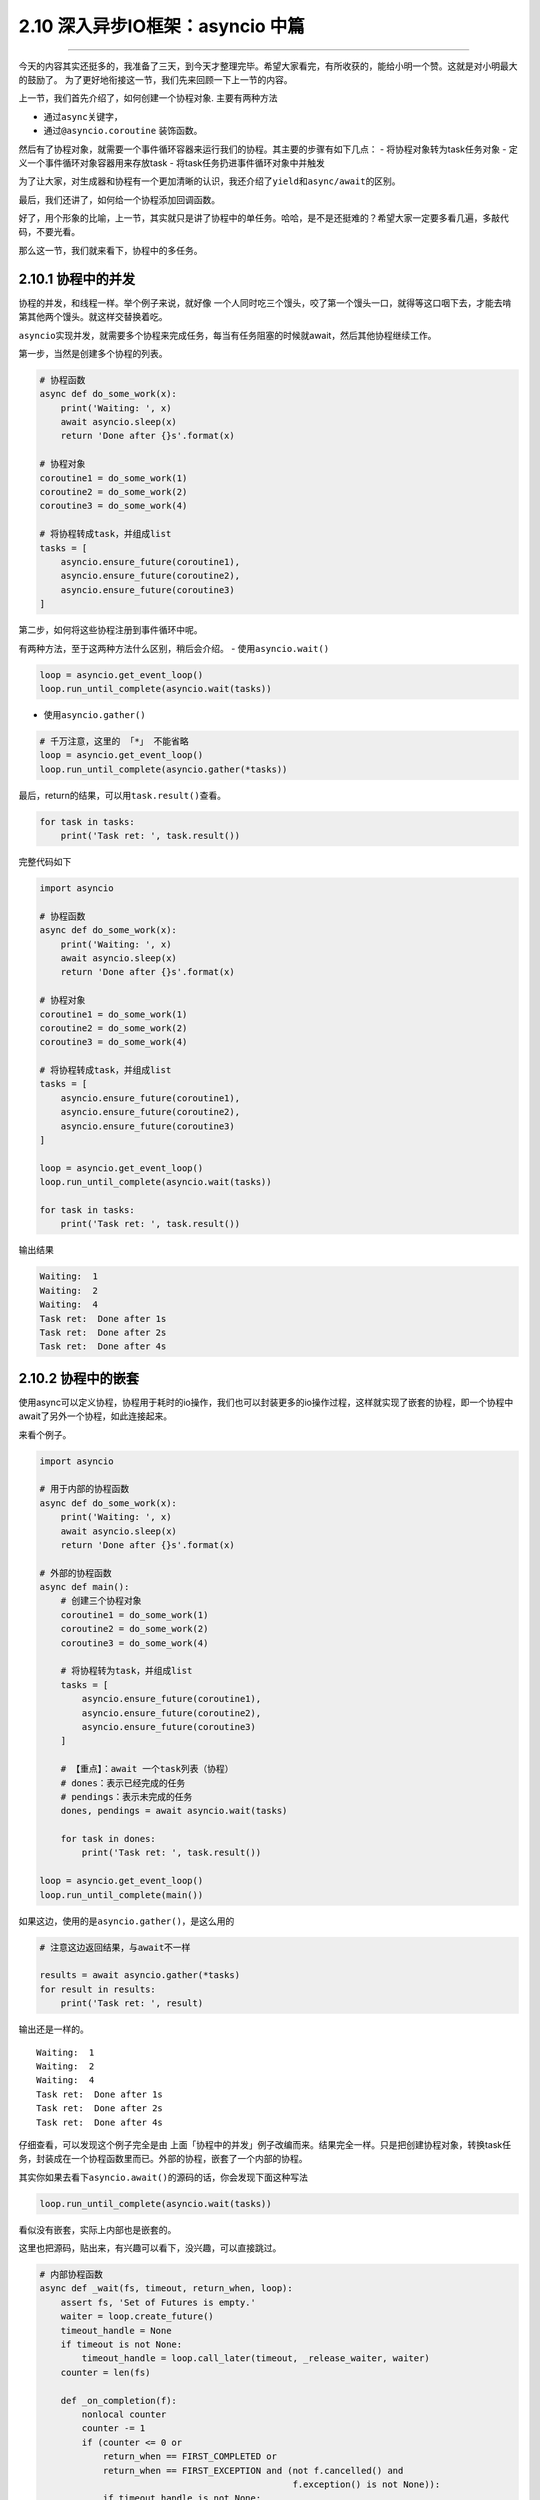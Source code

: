 2.10 深入异步IO框架：asyncio 中篇
=================================

--------------

今天的内容其实还挺多的，我准备了三天，到今天才整理完毕。希望大家看完，有所收获的，能给小明一个赞。这就是对小明最大的鼓励了。
为了更好地衔接这一节，我们先来回顾一下上一节的内容。

上一节，我们首先介绍了，如何创建一个协程对象. 主要有两种方法

-  通过\ ``async``\ 关键字，
-  通过\ ``@asyncio.coroutine`` 装饰函数。

然后有了协程对象，就需要一个事件循环容器来运行我们的协程。其主要的步骤有如下几点：
- 将协程对象转为task任务对象 - 定义一个事件循环对象容器用来存放task -
将task任务扔进事件循环对象中并触发

为了让大家，对生成器和协程有一个更加清晰的认识，我还介绍了\ ``yield``\ 和\ ``async/await``\ 的区别。

最后，我们还讲了，如何给一个协程添加回调函数。

好了，用个形象的比喻，上一节，其实就只是讲了协程中的\ ``单任务``\ 。哈哈，是不是还挺难的？希望大家一定要多看几遍，多敲代码，不要光看。

那么这一节，我们就来看下，协程中的\ ``多任务``\ 。

2.10.1 协程中的并发
-------------------

协程的并发，和线程一样。举个例子来说，就好像
一个人同时吃三个馒头，咬了第一个馒头一口，就得等这口咽下去，才能去啃第其他两个馒头。就这样交替换着吃。

``asyncio``\ 实现并发，就需要多个协程来完成任务，每当有任务阻塞的时候就await，然后其他协程继续工作。

第一步，当然是创建多个协程的列表。

.. code:: python

   # 协程函数
   async def do_some_work(x):
       print('Waiting: ', x)
       await asyncio.sleep(x)
       return 'Done after {}s'.format(x)

   # 协程对象
   coroutine1 = do_some_work(1)
   coroutine2 = do_some_work(2)
   coroutine3 = do_some_work(4)

   # 将协程转成task，并组成list
   tasks = [
       asyncio.ensure_future(coroutine1),
       asyncio.ensure_future(coroutine2),
       asyncio.ensure_future(coroutine3)
   ]

第二步，如何将这些协程注册到事件循环中呢。

有两种方法，至于这两种方法什么区别，稍后会介绍。 -
使用\ ``asyncio.wait()``

.. code:: python

   loop = asyncio.get_event_loop()
   loop.run_until_complete(asyncio.wait(tasks))

-  使用\ ``asyncio.gather()``

.. code:: python

   # 千万注意，这里的 「*」 不能省略
   loop = asyncio.get_event_loop()
   loop.run_until_complete(asyncio.gather(*tasks))

最后，return的结果，可以用\ ``task.result()``\ 查看。

.. code:: python

   for task in tasks:
       print('Task ret: ', task.result())

完整代码如下

.. code:: python

   import asyncio

   # 协程函数
   async def do_some_work(x):
       print('Waiting: ', x)
       await asyncio.sleep(x)
       return 'Done after {}s'.format(x)

   # 协程对象
   coroutine1 = do_some_work(1)
   coroutine2 = do_some_work(2)
   coroutine3 = do_some_work(4)

   # 将协程转成task，并组成list
   tasks = [
       asyncio.ensure_future(coroutine1),
       asyncio.ensure_future(coroutine2),
       asyncio.ensure_future(coroutine3)
   ]

   loop = asyncio.get_event_loop()
   loop.run_until_complete(asyncio.wait(tasks))

   for task in tasks:
       print('Task ret: ', task.result())

输出结果

.. code:: python

   Waiting:  1
   Waiting:  2
   Waiting:  4
   Task ret:  Done after 1s
   Task ret:  Done after 2s
   Task ret:  Done after 4s

2.10.2 协程中的嵌套
-------------------

使用async可以定义协程，协程用于耗时的io操作，我们也可以封装更多的io操作过程，这样就实现了嵌套的协程，即一个协程中await了另外一个协程，如此连接起来。

来看个例子。

.. code:: python

   import asyncio

   # 用于内部的协程函数
   async def do_some_work(x):
       print('Waiting: ', x)
       await asyncio.sleep(x)
       return 'Done after {}s'.format(x)

   # 外部的协程函数
   async def main():
       # 创建三个协程对象
       coroutine1 = do_some_work(1)
       coroutine2 = do_some_work(2)
       coroutine3 = do_some_work(4)

       # 将协程转为task，并组成list
       tasks = [
           asyncio.ensure_future(coroutine1),
           asyncio.ensure_future(coroutine2),
           asyncio.ensure_future(coroutine3)
       ]

       # 【重点】：await 一个task列表（协程）
       # dones：表示已经完成的任务
       # pendings：表示未完成的任务
       dones, pendings = await asyncio.wait(tasks)

       for task in dones:
           print('Task ret: ', task.result())

   loop = asyncio.get_event_loop()
   loop.run_until_complete(main())

如果这边，使用的是\ ``asyncio.gather()``\ ，是这么用的

.. code:: python

   # 注意这边返回结果，与await不一样

   results = await asyncio.gather(*tasks)
   for result in results:
       print('Task ret: ', result)

输出还是一样的。

::

   Waiting:  1
   Waiting:  2
   Waiting:  4
   Task ret:  Done after 1s
   Task ret:  Done after 2s
   Task ret:  Done after 4s

仔细查看，可以发现这个例子完全是由
上面「\ ``协程中的并发``\ 」例子改编而来。结果完全一样。只是把创建协程对象，转换task任务，封装成在一个协程函数里而已。外部的协程，嵌套了一个内部的协程。

其实你如果去看下\ ``asyncio.await()``\ 的源码的话，你会发现下面这种写法

.. code:: python

   loop.run_until_complete(asyncio.wait(tasks))

看似没有嵌套，实际上内部也是嵌套的。

这里也把源码，贴出来，有兴趣可以看下，没兴趣，可以直接跳过。

.. code:: python

   # 内部协程函数
   async def _wait(fs, timeout, return_when, loop):
       assert fs, 'Set of Futures is empty.'
       waiter = loop.create_future()
       timeout_handle = None
       if timeout is not None:
           timeout_handle = loop.call_later(timeout, _release_waiter, waiter)
       counter = len(fs)

       def _on_completion(f):
           nonlocal counter
           counter -= 1
           if (counter <= 0 or
               return_when == FIRST_COMPLETED or
               return_when == FIRST_EXCEPTION and (not f.cancelled() and
                                                   f.exception() is not None)):
               if timeout_handle is not None:
                   timeout_handle.cancel()
               if not waiter.done():
                   waiter.set_result(None)

       for f in fs:
           f.add_done_callback(_on_completion)

       try:
           await waiter
       finally:
           if timeout_handle is not None:
               timeout_handle.cancel()

       done, pending = set(), set()
       for f in fs:
           f.remove_done_callback(_on_completion)
           if f.done():
               done.add(f)
           else:
               pending.add(f)
       return done, pending

   # 外部协程函数
   async def wait(fs, *, loop=None, timeout=None, return_when=ALL_COMPLETED):
       if futures.isfuture(fs) or coroutines.iscoroutine(fs):
           raise TypeError(f"expect a list of futures, not {type(fs).__name__}")
       if not fs:
           raise ValueError('Set of coroutines/Futures is empty.')
       if return_when not in (FIRST_COMPLETED, FIRST_EXCEPTION, ALL_COMPLETED):
           raise ValueError(f'Invalid return_when value: {return_when}')

       if loop is None:
           loop = events.get_event_loop()

       fs = {ensure_future(f, loop=loop) for f in set(fs)}
       # 【重点】：await一个内部协程
       return await _wait(fs, timeout, return_when, loop)

2.10.3协程中的状态
------------------

还记得我们在讲生成器的时候，有提及过生成器的状态。同样，在协程这里，我们也了解一下协程（准确的说，应该是Future对象，或者Task任务）有哪些状态。

   ``Pending``\ ：创建future，还未执行
   ``Running``\ ：事件循环正在调用执行任务 ``Done``\ ：任务执行完毕
   ``Cancelled``\ ：Task被取消后的状态

可手工 ``python3 xx.py`` 执行这段代码，

.. code:: python

   import asyncio
   import threading
   import time

   async def hello():
       print("Running in the loop...")
       flag = 0
       while flag < 1000:
           with open("F:\\test.txt", "a") as f:
               f.write("------")
           flag += 1
       print("Stop the loop")

   if __name__ == '__main__':
       coroutine = hello()
       loop = asyncio.get_event_loop()
       task = loop.create_task(coroutine)

       # Pending：未执行状态
       print(task)
       try:
           t1 = threading.Thread(target=loop.run_until_complete, args=(task,))
           # t1.daemon = True
           t1.start()

           # Running：运行中状态
           time.sleep(1)
           print(task)
           t1.join()
       except KeyboardInterrupt as e:
           # 取消任务
           task.cancel()
           # Cacelled：取消任务
           print(task)
       finally:
           print(task)

顺利执行的话，将会打印 ``Pending`` -> ``Pending：Runing`` ->
``Finished`` 的状态变化

假如，执行后 立马按下 Ctrl+C，则会触发task取消，就会打印 ``Pending`` ->
``Cancelling`` -> ``Cancelling`` 的状态变化。

2.10.4 gather与wait
-------------------

还记得上面我说，把多个协程注册进一个事件循环中有两种方法吗？ -
使用\ ``asyncio.wait()``

.. code:: python

   loop = asyncio.get_event_loop()
   loop.run_until_complete(asyncio.wait(tasks))

-  使用\ ``asyncio.gather()``

.. code:: python

   # 千万注意，这里的 「*」 不能省略
   loop = asyncio.get_event_loop()
   loop.run_until_complete(asyncio.gather(*tasks))

``asyncio.gather`` 和 ``asyncio.wait``
在asyncio中用得的比较广泛，这里有必要好好研究下这两货。

还是照例用例子来说明，先定义一个协程函数

.. code:: python

   import asyncio

   async def factorial(name, number):
       f = 1
       for i in range(2, number+1):
           print("Task %s: Compute factorial(%s)..." % (name, i))
           await asyncio.sleep(1)
           f *= i
       print("Task %s: factorial(%s) = %s" % (name, number, f))

2.10.5 接收参数方式
-------------------

asyncio.wait
~~~~~~~~~~~~

接收的tasks，必须是一个list对象，这个list对象里，存放多个的task。

它可以这样，用\ ``asyncio.ensure_future``\ 转为task对象

.. code:: python

   tasks=[
          asyncio.ensure_future(factorial("A", 2)),
          asyncio.ensure_future(factorial("B", 3)),
          asyncio.ensure_future(factorial("C", 4))
   ]

   loop = asyncio.get_event_loop()

   loop.run_until_complete(asyncio.wait(tasks))

也可以这样，不转为task对象。

.. code:: python

   loop = asyncio.get_event_loop()

   tasks=[
          factorial("A", 2),
          factorial("B", 3),
          factorial("C", 4)
   ]

   loop.run_until_complete(asyncio.wait(tasks))

asyncio.gather
~~~~~~~~~~~~~~

接收的就比较广泛了，他可以接收list对象，但是 ``*`` 不能省略

.. code:: python

   tasks=[
          asyncio.ensure_future(factorial("A", 2)),
          asyncio.ensure_future(factorial("B", 3)),
          asyncio.ensure_future(factorial("C", 4))
   ]

   loop = asyncio.get_event_loop()

   loop.run_until_complete(asyncio.gather(*tasks))

还可以这样，和上面的 ``*``
作用一致，这是因为\ ``asyncio.gather()``\ 的第一个参数是
``*coros_or_futures``\ ，它叫
``非命名键值可变长参数列表``\ ，可以集合所有没有命名的变量。

.. code:: python

   loop = asyncio.get_event_loop()

   loop.run_until_complete(asyncio.gather(
       factorial("A", 2),
       factorial("B", 3),
       factorial("C", 4),
   ))

甚至还可以这样

.. code:: python

   loop = asyncio.get_event_loop()

   group1 = asyncio.gather(*[factorial("A" ,i) for i in range(1, 3)])
   group2 = asyncio.gather(*[factorial("B", i) for i in range(1, 5)])
   group3 = asyncio.gather(*[factorial("B", i) for i in range(1, 7)])

   loop.run_until_complete(asyncio.gather(group1, group2, group3))

2.10.6 返回结果不同
-------------------

.. _asyncio.wait-1:

asyncio.wait
~~~~~~~~~~~~

``asyncio.wait`` 返回\ ``dones``\ 和\ ``pendings`` -
``dones``\ ：表示已经完成的任务 - ``pendings``\ ：表示未完成的任务

如果我们需要获取，运行结果，需要手工去收集获取。

.. code:: python

   dones, pendings = await asyncio.wait(tasks)

   for task in dones:
       print('Task ret: ', task.result())

.. _asyncio.gather-1:

asyncio.gather
~~~~~~~~~~~~~~

``asyncio.gather`` 它会把值直接返回给我们，不需要手工去收集。

.. code:: python

   results = await asyncio.gather(*tasks)

   for result in results:
       print('Task ret: ', result)

2.10.7wait有控制功能
--------------------

.. code:: python

   import asyncio
   import random


   async def coro(tag):
       await asyncio.sleep(random.uniform(0.5, 5))

   loop = asyncio.get_event_loop()

   tasks = [coro(i) for i in range(1, 11)]


   # 【控制运行任务数】：运行第一个任务就返回
   # FIRST_COMPLETED ：第一个任务完全返回
   # FIRST_EXCEPTION：产生第一个异常返回
   # ALL_COMPLETED：所有任务完成返回 （默认选项）
   dones, pendings = loop.run_until_complete(
       asyncio.wait(tasks, return_when=asyncio.FIRST_COMPLETED))
   print("第一次完成的任务数:", len(dones))


   # 【控制时间】：运行一秒后，就返回
   dones2, pendings2 = loop.run_until_complete(
       asyncio.wait(pendings, timeout=1))
   print("第二次完成的任务数:", len(dones2))


   # 【默认】：所有任务完成后返回
   dones3, pendings3 = loop.run_until_complete(asyncio.wait(pendings2))

   print("第三次完成的任务数:", len(dones3))

   loop.close()

输出结果

.. code:: python

   第一次完成的任务数: 1
   第二次完成的任务数: 4
   第三次完成的任务数: 5

--------------

.. figure:: http://image.python-online.cn/20190511161447.png
   :alt: 关注公众号，获取最新干货！

